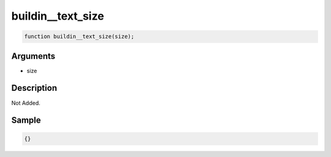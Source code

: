 buildin__text_size
========================

.. code-block:: text

	function buildin__text_size(size);



Arguments
------------

* size

Description
-------------

Not Added.

Sample
-------------

.. code-block:: json

	{}


